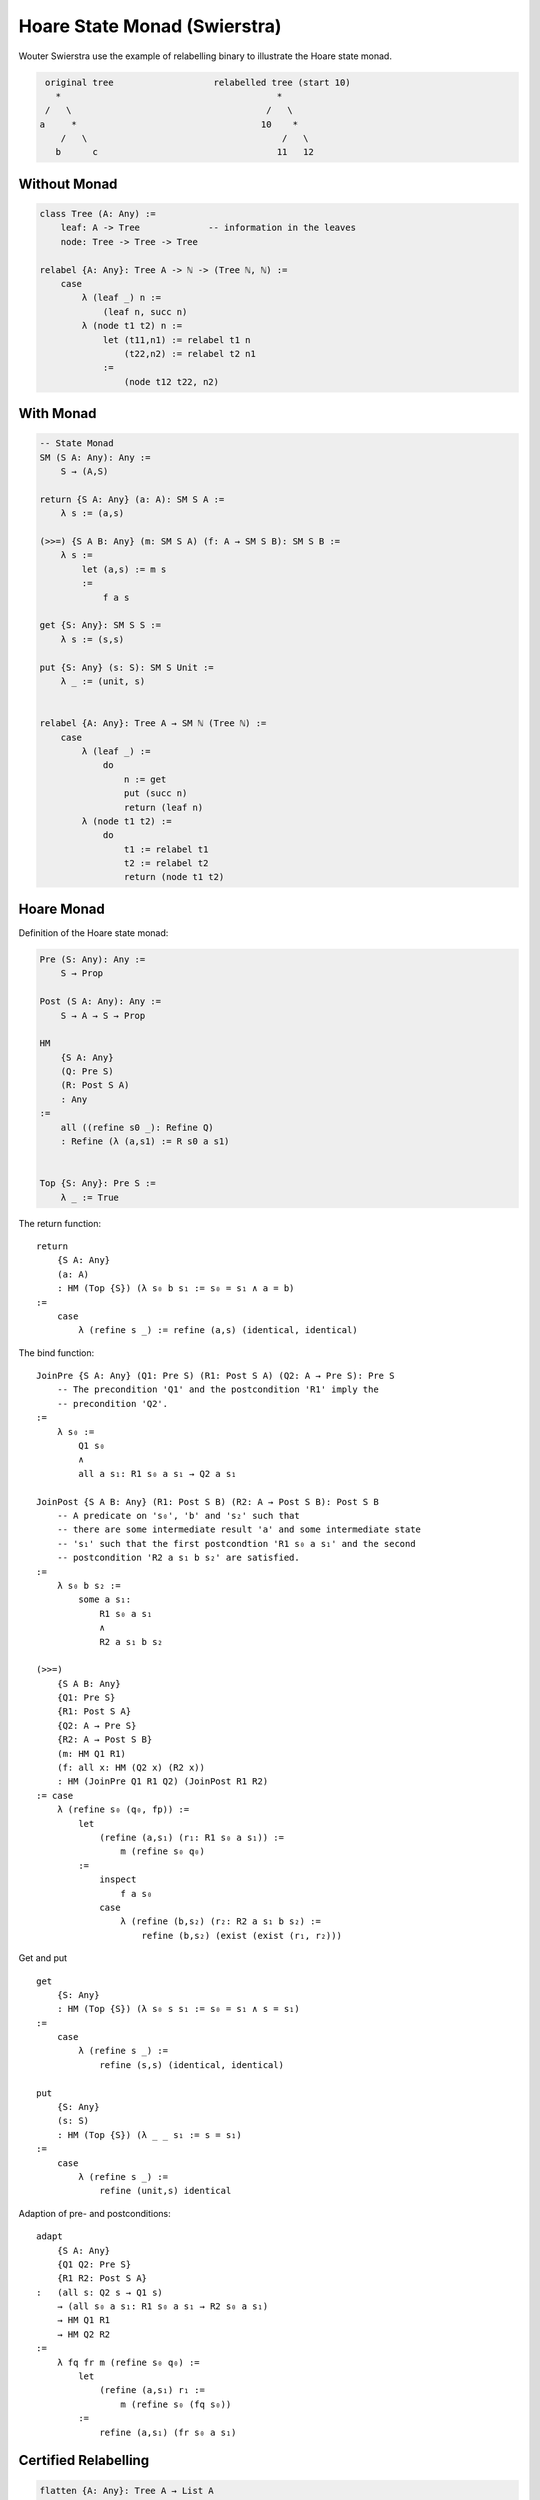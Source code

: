 ********************************************************************************
Hoare State Monad (Swierstra)
********************************************************************************


Wouter Swierstra use the example of relabelling binary to illustrate the Hoare
state monad.

.. code-block:: none

        original tree                   relabelled tree (start 10)
          *                                         *
        /   \                                     /   \
       a     *                                   10    *
           /   \                                     /   \
          b      c                                  11   12


Without Monad
================================================================================

.. code-block::

    class Tree (A: Any) :=
        leaf: A -> Tree             -- information in the leaves
        node: Tree -> Tree -> Tree

    relabel {A: Any}: Tree A -> ℕ -> (Tree ℕ, ℕ) :=
        case
            λ (leaf _) n :=
                (leaf n, succ n)
            λ (node t1 t2) n :=
                let (t11,n1) := relabel t1 n
                    (t22,n2) := relabel t2 n1
                :=
                    (node t12 t22, n2)


With Monad
================================================================================

.. code-block::

    -- State Monad
    SM (S A: Any): Any :=
        S → (A,S)

    return {S A: Any} (a: A): SM S A :=
        λ s := (a,s)

    (>>=) {S A B: Any} (m: SM S A) (f: A → SM S B): SM S B :=
        λ s :=
            let (a,s) := m s
            :=
                f a s

    get {S: Any}: SM S S :=
        λ s := (s,s)

    put {S: Any} (s: S): SM S Unit :=
        λ _ := (unit, s)


    relabel {A: Any}: Tree A → SM ℕ (Tree ℕ) :=
        case
            λ (leaf _) :=
                do
                    n := get
                    put (succ n)
                    return (leaf n)
            λ (node t1 t2) :=
                do
                    t1 := relabel t1
                    t2 := relabel t2
                    return (node t1 t2)




Hoare Monad
================================================================================


Definition of the Hoare state monad:

.. code-block::

    Pre (S: Any): Any :=
        S → Prop

    Post (S A: Any): Any :=
        S → A → S → Prop

    HM
        {S A: Any}
        (Q: Pre S)
        (R: Post S A)
        : Any
    :=
        all ((refine s0 _): Refine Q)
        : Refine (λ (a,s1) := R s0 a s1)


    Top {S: Any}: Pre S :=
        λ _ := True


The return function::

    return
        {S A: Any}
        (a: A)
        : HM (Top {S}) (λ s₀ b s₁ := s₀ = s₁ ∧ a = b)
    :=
        case
            λ (refine s _) := refine (a,s) (identical, identical)


The bind function::

    JoinPre {S A: Any} (Q1: Pre S) (R1: Post S A) (Q2: A → Pre S): Pre S
        -- The precondition 'Q1' and the postcondition 'R1' imply the
        -- precondition 'Q2'.
    :=
        λ s₀ :=
            Q1 s₀
            ∧
            all a s₁: R1 s₀ a s₁ → Q2 a s₁

    JoinPost {S A B: Any} (R1: Post S B) (R2: A → Post S B): Post S B
        -- A predicate on 's₀', 'b' and 's₂' such that
        -- there are some intermediate result 'a' and some intermediate state
        -- 's₁' such that the first postcondtion 'R1 s₀ a s₁' and the second
        -- postcondition 'R2 a s₁ b s₂' are satisfied.
    :=
        λ s₀ b s₂ :=
            some a s₁:
                R1 s₀ a s₁
                ∧
                R2 a s₁ b s₂

    (>>=)
        {S A B: Any}
        {Q1: Pre S}
        {R1: Post S A}
        {Q2: A → Pre S}
        {R2: A → Post S B}
        (m: HM Q1 R1)
        (f: all x: HM (Q2 x) (R2 x))
        : HM (JoinPre Q1 R1 Q2) (JoinPost R1 R2)
    := case
        λ (refine s₀ (q₀, fp)) :=
            let
                (refine (a,s₁) (r₁: R1 s₀ a s₁)) :=
                    m (refine s₀ q₀)
            :=
                inspect
                    f a s₀
                case
                    λ (refine (b,s₂) (r₂: R2 a s₁ b s₂) :=
                        refine (b,s₂) (exist (exist (r₁, r₂)))



Get and put ::

    get
        {S: Any}
        : HM (Top {S}) (λ s₀ s s₁ := s₀ = s₁ ∧ s = s₁)
    :=
        case
            λ (refine s _) :=
                refine (s,s) (identical, identical)

    put
        {S: Any}
        (s: S)
        : HM (Top {S}) (λ _ _ s₁ := s = s₁)
    :=
        case
            λ (refine s _) :=
                refine (unit,s) identical


Adaption of pre- and postconditions::

    adapt
        {S A: Any}
        {Q1 Q2: Pre S}
        {R1 R2: Post S A}
    :   (all s: Q2 s → Q1 s)
        → (all s₀ a s₁: R1 s₀ a s₁ → R2 s₀ a s₁)
        → HM Q1 R1
        → HM Q2 R2
    :=
        λ fq fr m (refine s₀ q₀) :=
            let
                (refine (a,s₁) r₁ :=
                    m (refine s₀ (fq s₀))
            :=
                refine (a,s₁) (fr s₀ a s₁)




Certified Relabelling
================================================================================


.. code-block::

    flatten {A: Any}: Tree A → List A
    := case
        λ (leaf a) :=
            [a]
        λ (node t1 t2) :=
            flatten t1 + flatten t2


    size {A: Any}: Tree A → ℕ
        -- The number of leaf nodes in a tree.
    := case
        λ (leaf _) :=
            1
        λ (node t1 t2) :=
            size t1 + size t2


    seq: ℕ → ℕ → List ℕ
        -- seq start n = [start, 1+start, 2+start, ... (n - 1) + start]
    := case
        λ start zero :=
            []
        λ start (succ n) :=
            start :: seq (succ start) n


    relabel
        {A: Any}
        :   Tree A
            → HM
                (Top {ℕ})
                (λ n₀ t n₁ :=
                    size t + n₀ = n₁)
    := case  -- INCOMPLETE!!!!
        λ (leaf _) :=
            (do
                n := get
                put (succ n)
                return (leaf n))
            adapt
                (λ _ _ := (
                    trueValid,                  -- precondition of 'get'
                    λ _ _ := (
                        trueValid,              -- precondition of 'put'
                        λ _ _ := trueValid      -- precondition of 'return'
                )))
                (λ  n₀
                    t
                    n₄
                    (exist (exist (
                        (eqN0N1,eqN0N),
                        (exist (exist (
                            eqN2SuccN,
                            (exist (exist (
                                (eqN2N3,eqLeafNT)
                    )))))))))
                 :=
                    identical
                 )

        λ (node t1 t2) :=
            (do
                u1 := relabel t1
                u2 := relabel t2
                return (node u1 u2)
            adapt
                (λ _ _ := (
                    trueValid,                  -- precondition of 'relabel'
                    λ _ _ := (
                        trueValid,              -- precondition of 'relabel'
                        λ _ _ := trueValid      -- precondition of 'return'
                )))
                ()
